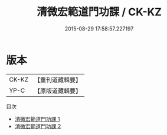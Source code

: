 #+TITLE: 清微宏範道門功課 / CK-KZ

#+DATE: 2015-08-29 17:58:57.227197
* 版本
 |     CK-KZ|【重刊道藏輯要】|
 |      YP-C|【原版道藏輯要】|
目次
 - [[file:KR5i0090_001.txt][清微宏範道門功課 1]]
 - [[file:KR5i0090_002.txt][清微宏範道門功課 2]]
